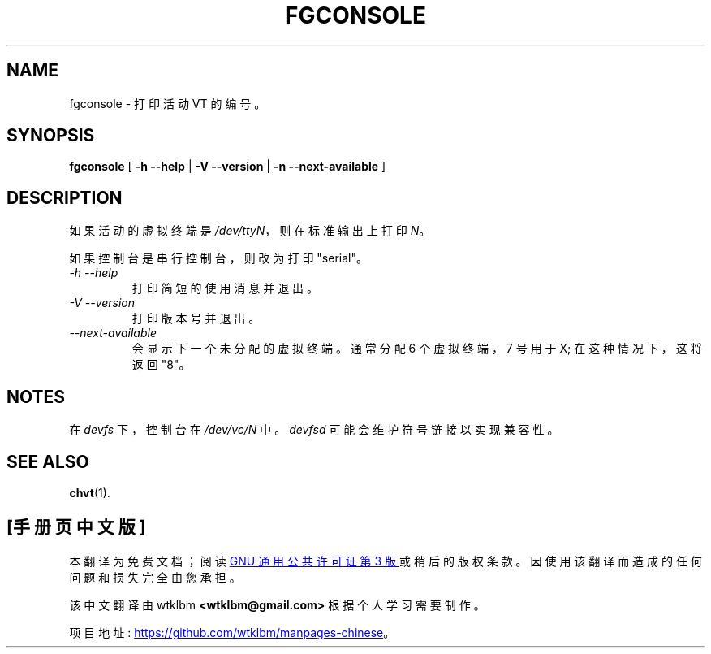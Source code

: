 .\" -*- coding: UTF-8 -*-
.\"*******************************************************************
.\"
.\" This file was generated with po4a. Translate the source file.
.\"
.\"*******************************************************************
.TH FGCONSOLE 1 "14 February 2002" kbd 

.SH NAME
fgconsole \- 打印活动 VT 的编号。

.SH SYNOPSIS
\fBfgconsole\fP [ \fB\-h \-\-help\fP | \fB\-V \-\-version\fP | \fB\-n \-\-next\-available\fP ]
.SH DESCRIPTION
如果活动的虚拟终端是 \fI/dev/ttyN\fP，则在标准输出上打印 \fIN\fP。

如果控制台是串行控制台，则改为打印 "serial"。
.TP 
\fI\-h \-\-help\fP
打印简短的使用消息并退出。
.TP 
\fI\-V \-\-version\fP
打印版本号并退出。
.TP 
\fI\-\-next\-available\fP
会显示下一个未分配的虚拟终端。通常分配 6 个虚拟终端，7 号用于 X; 在这种情况下，这将返回 "8"。

.SH NOTES
在 \fIdevfs\fP 下，控制台在 \fI/dev/vc/N\fP 中。 \fIdevfsd\fP 可能会维护符号链接以实现兼容性。
.SH "SEE ALSO"
.\" .SH "AUTHORS"
.\" Andries Brouwer
.\" .br
.\" Manpage by Alastair McKinstry <mckinstry@computer.org>
\fBchvt\fP(1).

.PP
.SH [手册页中文版]
.PP
本翻译为免费文档；阅读
.UR https://www.gnu.org/licenses/gpl-3.0.html
GNU 通用公共许可证第 3 版
.UE
或稍后的版权条款。因使用该翻译而造成的任何问题和损失完全由您承担。
.PP
该中文翻译由 wtklbm
.B <wtklbm@gmail.com>
根据个人学习需要制作。
.PP
项目地址:
.UR \fBhttps://github.com/wtklbm/manpages-chinese\fR
.ME 。
